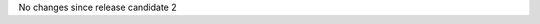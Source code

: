 .. bpo: 0
.. date: 9798
.. no changes: True
.. nonce: F9ENBV
.. release date: 2016-12-23

No changes since release candidate 2
